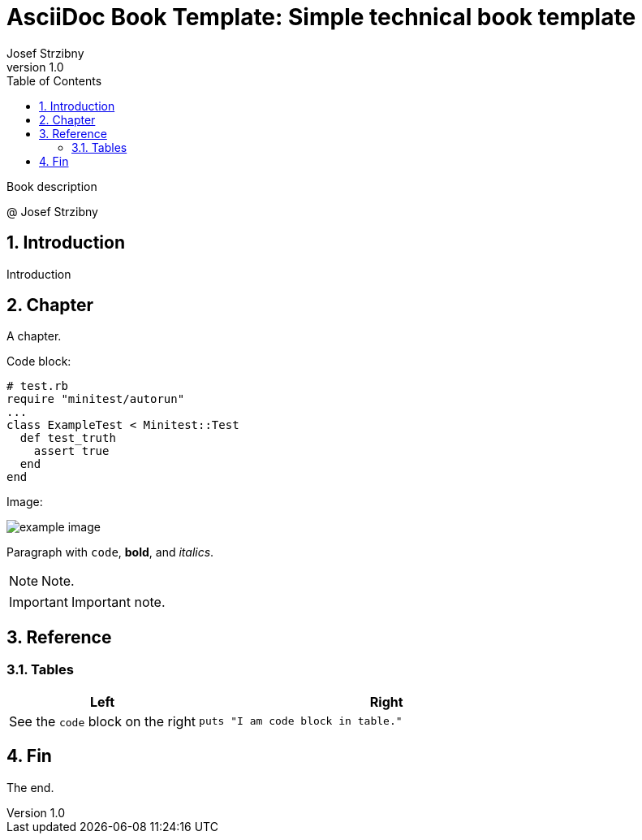 = AsciiDoc Book Template: Simple technical book template
:doctype: book
:toc:
:sectnums:
:source-highlighter: rouge
:author: Josef Strzibny
:revnumber: 1.0
:front-cover-image: image:cover.png[pdfwidth=100%]
// Alternatively:
// :title-page-background-image: image:logo.png[fit=none,pdfwidth=50%]
:pdf-page-size: LETTER

Book description

@ Josef Strzibny

== Introduction

Introduction

== Chapter

A chapter.

Code block:

[source,ruby]
----
# test.rb
require "minitest/autorun"
...
class ExampleTest < Minitest::Test
  def test_truth
    assert true
  end
end
----

Image:

image::example_image.png[]

Paragraph with `code`, **bold**, and _italics_.

NOTE: Note.

IMPORTANT: Important note.

== Reference

=== Tables

[cols="1,2"]
|===
|Left |Right

a|See the `code` block on the right
a|

[source,ruby]
----
puts "I am code block in table."
----

|===

== Fin

The end.

